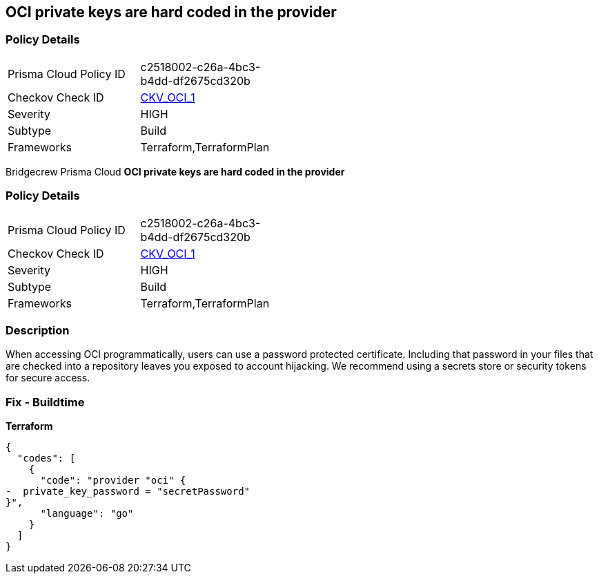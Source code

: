 == OCI private keys are hard coded in the provider


=== Policy Details 

[width=45%]
[cols="1,1"]
|=== 
|Prisma Cloud Policy ID 
| c2518002-c26a-4bc3-b4dd-df2675cd320b

|Checkov Check ID 
| https://github.com/bridgecrewio/checkov/tree/master/checkov/terraform/checks/provider/oci/credentials.py[CKV_OCI_1]

|Severity
|HIGH

|Subtype
|Build

|Frameworks
|Terraform,TerraformPlan

|=== 

Bridgecrew
Prisma Cloud
*OCI private keys are hard coded in the provider* 



=== Policy Details 

[width=45%]
[cols="1,1"]
|=== 
|Prisma Cloud Policy ID 
| c2518002-c26a-4bc3-b4dd-df2675cd320b

|Checkov Check ID 
| https://github.com/bridgecrewio/checkov/tree/master/checkov/terraform/checks/provider/oci/credentials.py[CKV_OCI_1]

|Severity
|HIGH

|Subtype
|Build

|Frameworks
|Terraform,TerraformPlan

|=== 



=== Description 


When accessing OCI programmatically, users can use a password protected certificate.
Including that password in your files that are checked into a repository leaves you exposed to account hijacking.
We recommend using a secrets store or security tokens for secure access.

=== Fix - Buildtime


*Terraform* 




[source,go]
----
{
  "codes": [
    {
      "code": "provider "oci" {
-  private_key_password = "secretPassword"  
}",
      "language": "go"
    }
  ]
}
----
